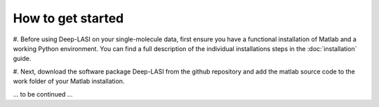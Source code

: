 How to get started
=====

#. Before using Deep-LASI on your single-molecule data, first ensure you have a functional
installation of Matlab and a working Python environment. You can find a full description
of the individual installations steps in the :doc:`installation` guide.

#. Next, download the software package Deep-LASI from the github repository and add the 
matlab source code to the work folder of your Matlab installation.

... to be continued ...
